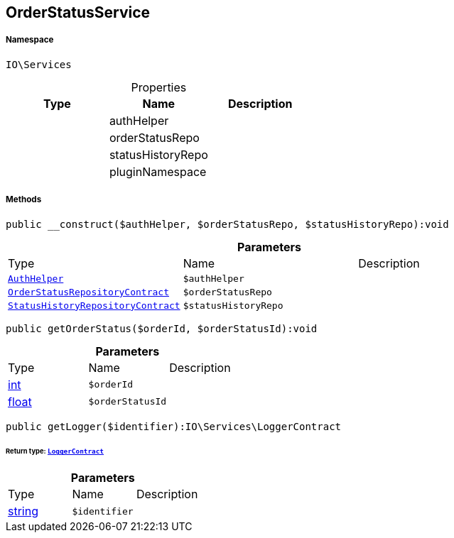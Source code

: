 :table-caption!:
:example-caption!:
:source-highlighter: prettify
:sectids!:
[[io__orderstatusservice]]
== OrderStatusService





===== Namespace

`IO\Services`





.Properties
|===
|Type |Name |Description

|
    |authHelper
    |
|
    |orderStatusRepo
    |
|
    |statusHistoryRepo
    |
|
    |pluginNamespace
    |
|===


===== Methods

[source%nowrap, php]
----

public __construct($authHelper, $orderStatusRepo, $statusHistoryRepo):void

----

    







.*Parameters*
|===
|Type |Name |Description
|        xref:Miscellaneous.adoc#miscellaneous_services_authhelper[`AuthHelper`]
a|`$authHelper`
|

|        xref:Miscellaneous.adoc#miscellaneous_services_orderstatusrepositorycontract[`OrderStatusRepositoryContract`]
a|`$orderStatusRepo`
|

|        xref:Miscellaneous.adoc#miscellaneous_services_statushistoryrepositorycontract[`StatusHistoryRepositoryContract`]
a|`$statusHistoryRepo`
|
|===


[source%nowrap, php]
----

public getOrderStatus($orderId, $orderStatusId):void

----

    







.*Parameters*
|===
|Type |Name |Description
|link:http://php.net/int[int^]
a|`$orderId`
|

|link:http://php.net/float[float^]
a|`$orderStatusId`
|
|===


[source%nowrap, php]
----

public getLogger($identifier):IO\Services\LoggerContract

----

    


====== *Return type:*        xref:Miscellaneous.adoc#miscellaneous_services_loggercontract[`LoggerContract`]




.*Parameters*
|===
|Type |Name |Description
|link:http://php.net/string[string^]
a|`$identifier`
|
|===



